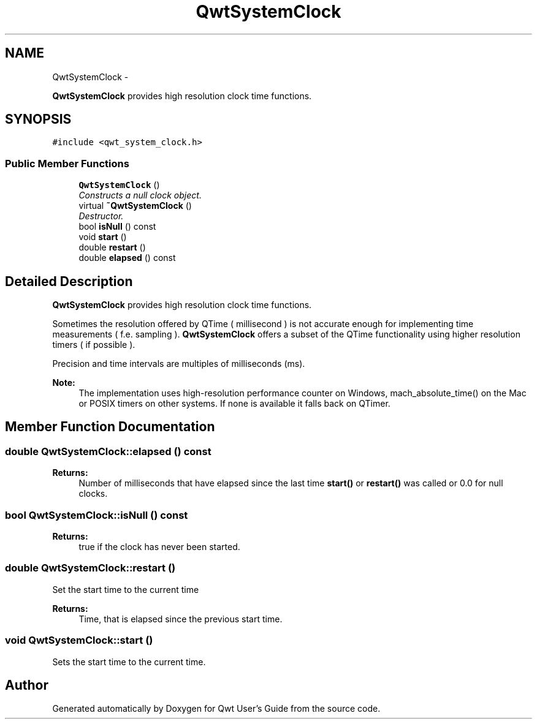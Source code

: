 .TH "QwtSystemClock" 3 "Thu Sep 18 2014" "Version 6.1.1" "Qwt User's Guide" \" -*- nroff -*-
.ad l
.nh
.SH NAME
QwtSystemClock \- 
.PP
\fBQwtSystemClock\fP provides high resolution clock time functions\&.  

.SH SYNOPSIS
.br
.PP
.PP
\fC#include <qwt_system_clock\&.h>\fP
.SS "Public Member Functions"

.in +1c
.ti -1c
.RI "\fBQwtSystemClock\fP ()"
.br
.RI "\fIConstructs a null clock object\&. \fP"
.ti -1c
.RI "virtual \fB~QwtSystemClock\fP ()"
.br
.RI "\fIDestructor\&. \fP"
.ti -1c
.RI "bool \fBisNull\fP () const "
.br
.ti -1c
.RI "void \fBstart\fP ()"
.br
.ti -1c
.RI "double \fBrestart\fP ()"
.br
.ti -1c
.RI "double \fBelapsed\fP () const "
.br
.in -1c
.SH "Detailed Description"
.PP 
\fBQwtSystemClock\fP provides high resolution clock time functions\&. 

Sometimes the resolution offered by QTime ( millisecond ) is not accurate enough for implementing time measurements ( f\&.e\&. sampling )\&. \fBQwtSystemClock\fP offers a subset of the QTime functionality using higher resolution timers ( if possible )\&.
.PP
Precision and time intervals are multiples of milliseconds (ms)\&.
.PP
\fBNote:\fP
.RS 4
The implementation uses high-resolution performance counter on Windows, mach_absolute_time() on the Mac or POSIX timers on other systems\&. If none is available it falls back on QTimer\&. 
.RE
.PP

.SH "Member Function Documentation"
.PP 
.SS "double QwtSystemClock::elapsed () const"

.PP
\fBReturns:\fP
.RS 4
Number of milliseconds that have elapsed since the last time \fBstart()\fP or \fBrestart()\fP was called or 0\&.0 for null clocks\&. 
.RE
.PP

.SS "bool QwtSystemClock::isNull () const"

.PP
\fBReturns:\fP
.RS 4
true if the clock has never been started\&. 
.RE
.PP

.SS "double QwtSystemClock::restart ()"
Set the start time to the current time 
.PP
\fBReturns:\fP
.RS 4
Time, that is elapsed since the previous start time\&. 
.RE
.PP

.SS "void QwtSystemClock::start ()"
Sets the start time to the current time\&. 

.SH "Author"
.PP 
Generated automatically by Doxygen for Qwt User's Guide from the source code\&.
